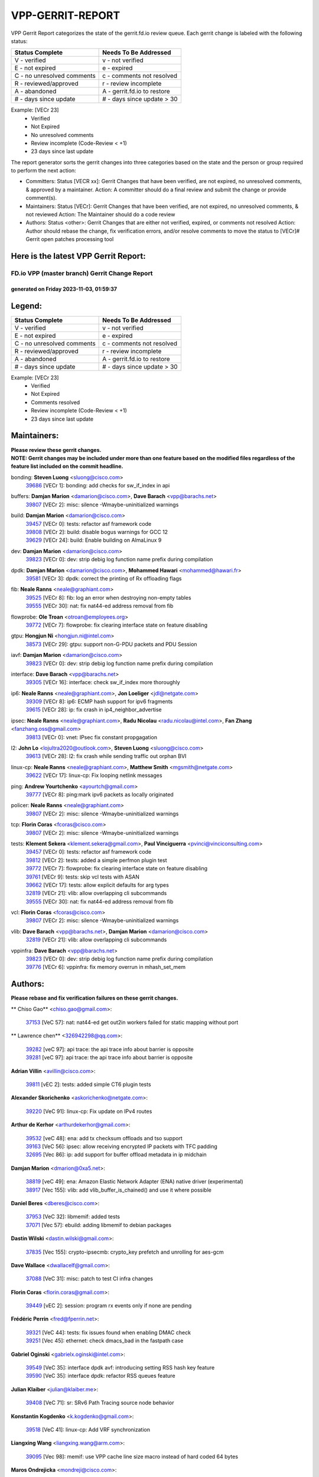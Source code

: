#################
VPP-GERRIT-REPORT
#################

VPP Gerrit Report categorizes the state of the gerrit.fd.io review queue.  Each gerrit change is labeled with the following status:

========================== ===========================
Status Complete            Needs To Be Addressed
========================== ===========================
V - verified               v - not verified
E - not expired            e - expired
C - no unresolved comments c - comments not resolved
R - reviewed/approved      r - review incomplete
A - abandoned              A - gerrit.fd.io to restore
# - days since update      # - days since update > 30
========================== ===========================

Example: [VECr 23]
    - Verified
    - Not Expired
    - No unresolved comments
    - Review incomplete (Code-Review < +1)
    - 23 days since last update

The report generator sorts the gerrit changes into three categories based on the state and the person or group required to perform the next action:

- Committers:
  Status [VECR xx]: Gerrit Changes that have been verified, are not expired, no unresolved comments, & approved by a maintainer.
  Action: A committer should do a final review and submit the change or provide comment(s).

- Maintainers:
  Status [VECr]: Gerrit Changes that have been verified, are not expired, no unresolved comments, & not reviewed
  Action: The Maintainer should do a code review

- Authors:
  Status <other>: Gerrit Changes that are either not verified, expired, or comments not resolved
  Action: Author should rebase the change, fix verification errors, and/or resolve comments to move the status to [VECr]# Gerrit open patches processing tool

Here is the latest VPP Gerrit Report:
-------------------------------------

==============================================
FD.io VPP (master branch) Gerrit Change Report
==============================================
--------------------------------------------
generated on Friday 2023-11-03, 01:59:37
--------------------------------------------


Legend:
-------
========================== ===========================
Status Complete            Needs To Be Addressed
========================== ===========================
V - verified               v - not verified
E - not expired            e - expired
C - no unresolved comments c - comments not resolved
R - reviewed/approved      r - review incomplete
A - abandoned              A - gerrit.fd.io to restore
# - days since update      # - days since update > 30
========================== ===========================

Example: [VECr 23]
    - Verified
    - Not Expired
    - Comments resolved
    - Review incomplete (Code-Review < +1)
    - 23 days since last update


Maintainers:
------------
| **Please review these gerrit changes.**

| **NOTE: Gerrit changes may be included under more than one feature based on the modified files regardless of the feature list included on the commit headline.**

bonding: **Steven Luong** <sluong@cisco.com>
  | `39686 <https:////gerrit.fd.io/r/c/vpp/+/39686>`_ [VECr 1]: bonding: add checks for sw_if_index in api

buffers: **Damjan Marion** <damarion@cisco.com>, **Dave Barach** <vpp@barachs.net>
  | `39807 <https:////gerrit.fd.io/r/c/vpp/+/39807>`_ [VECr 2]: misc: silence -Wmaybe-uninitialized warnings

build: **Damjan Marion** <damarion@cisco.com>
  | `39457 <https:////gerrit.fd.io/r/c/vpp/+/39457>`_ [VECr 0]: tests: refactor asf framework code
  | `39808 <https:////gerrit.fd.io/r/c/vpp/+/39808>`_ [VECr 2]: build: disable bogus warnings for GCC 12
  | `39629 <https:////gerrit.fd.io/r/c/vpp/+/39629>`_ [VECr 24]: build: Enable building on AlmaLinux 9

dev: **Damjan Marion** <damarion@cisco.com>
  | `39823 <https:////gerrit.fd.io/r/c/vpp/+/39823>`_ [VECr 0]: dev: strip debig log function name prefix during compilation

dpdk: **Damjan Marion** <damarion@cisco.com>, **Mohammed Hawari** <mohammed@hawari.fr>
  | `39581 <https:////gerrit.fd.io/r/c/vpp/+/39581>`_ [VECr 3]: dpdk: correct the printing of Rx offloading flags

fib: **Neale Ranns** <neale@graphiant.com>
  | `39525 <https:////gerrit.fd.io/r/c/vpp/+/39525>`_ [VECr 8]: fib: log an error when destroying non-empty tables
  | `39555 <https:////gerrit.fd.io/r/c/vpp/+/39555>`_ [VECr 30]: nat: fix nat44-ed address removal from fib

flowprobe: **Ole Troan** <otroan@employees.org>
  | `39772 <https:////gerrit.fd.io/r/c/vpp/+/39772>`_ [VECr 7]: flowprobe: fix clearing interface state on feature disabling

gtpu: **Hongjun Ni** <hongjun.ni@intel.com>
  | `38573 <https:////gerrit.fd.io/r/c/vpp/+/38573>`_ [VECr 29]: gtpu: support non-G-PDU packets and PDU Session

iavf: **Damjan Marion** <damarion@cisco.com>
  | `39823 <https:////gerrit.fd.io/r/c/vpp/+/39823>`_ [VECr 0]: dev: strip debig log function name prefix during compilation

interface: **Dave Barach** <vpp@barachs.net>
  | `39305 <https:////gerrit.fd.io/r/c/vpp/+/39305>`_ [VECr 16]: interface: check sw_if_index more thoroughly

ip6: **Neale Ranns** <neale@graphiant.com>, **Jon Loeliger** <jdl@netgate.com>
  | `39309 <https:////gerrit.fd.io/r/c/vpp/+/39309>`_ [VECr 8]: ip6: ECMP hash support for ipv6 fragments
  | `39615 <https:////gerrit.fd.io/r/c/vpp/+/39615>`_ [VECr 28]: ip: fix crash in ip4_neighbor_advertise

ipsec: **Neale Ranns** <neale@graphiant.com>, **Radu Nicolau** <radu.nicolau@intel.com>, **Fan Zhang** <fanzhang.oss@gmail.com>
  | `39813 <https:////gerrit.fd.io/r/c/vpp/+/39813>`_ [VECr 0]: vnet: IPsec fix constant propgagation

l2: **John Lo** <lojultra2020@outlook.com>, **Steven Luong** <sluong@cisco.com>
  | `39613 <https:////gerrit.fd.io/r/c/vpp/+/39613>`_ [VECr 28]: l2: fix crash while sending traffic out orphan BVI

linux-cp: **Neale Ranns** <neale@graphiant.com>, **Matthew Smith** <mgsmith@netgate.com>
  | `39622 <https:////gerrit.fd.io/r/c/vpp/+/39622>`_ [VECr 17]: linux-cp: Fix looping netlink messages

ping: **Andrew Yourtchenko** <ayourtch@gmail.com>
  | `39777 <https:////gerrit.fd.io/r/c/vpp/+/39777>`_ [VECr 8]: ping:mark ipv6 packets as locally originated

policer: **Neale Ranns** <neale@graphiant.com>
  | `39807 <https:////gerrit.fd.io/r/c/vpp/+/39807>`_ [VECr 2]: misc: silence -Wmaybe-uninitialized warnings

tcp: **Florin Coras** <fcoras@cisco.com>
  | `39807 <https:////gerrit.fd.io/r/c/vpp/+/39807>`_ [VECr 2]: misc: silence -Wmaybe-uninitialized warnings

tests: **Klement Sekera** <klement.sekera@gmail.com>, **Paul Vinciguerra** <pvinci@vinciconsulting.com>
  | `39457 <https:////gerrit.fd.io/r/c/vpp/+/39457>`_ [VECr 0]: tests: refactor asf framework code
  | `39812 <https:////gerrit.fd.io/r/c/vpp/+/39812>`_ [VECr 2]: tests: added a simple perfmon plugin test
  | `39772 <https:////gerrit.fd.io/r/c/vpp/+/39772>`_ [VECr 7]: flowprobe: fix clearing interface state on feature disabling
  | `39761 <https:////gerrit.fd.io/r/c/vpp/+/39761>`_ [VECr 9]: tests: skip vcl tests with ASAN
  | `39662 <https:////gerrit.fd.io/r/c/vpp/+/39662>`_ [VECr 17]: tests: allow explicit defaults for arg types
  | `32819 <https:////gerrit.fd.io/r/c/vpp/+/32819>`_ [VECr 21]: vlib: allow overlapping cli subcommands
  | `39555 <https:////gerrit.fd.io/r/c/vpp/+/39555>`_ [VECr 30]: nat: fix nat44-ed address removal from fib

vcl: **Florin Coras** <fcoras@cisco.com>
  | `39807 <https:////gerrit.fd.io/r/c/vpp/+/39807>`_ [VECr 2]: misc: silence -Wmaybe-uninitialized warnings

vlib: **Dave Barach** <vpp@barachs.net>, **Damjan Marion** <damarion@cisco.com>
  | `32819 <https:////gerrit.fd.io/r/c/vpp/+/32819>`_ [VECr 21]: vlib: allow overlapping cli subcommands

vppinfra: **Dave Barach** <vpp@barachs.net>
  | `39823 <https:////gerrit.fd.io/r/c/vpp/+/39823>`_ [VECr 0]: dev: strip debig log function name prefix during compilation
  | `39776 <https:////gerrit.fd.io/r/c/vpp/+/39776>`_ [VECr 6]: vppinfra: fix memory overrun in mhash_set_mem

Authors:
--------
**Please rebase and fix verification failures on these gerrit changes.**

** Chiso Gao** <chiso.gao@gmail.com>:

  | `37153 <https:////gerrit.fd.io/r/c/vpp/+/37153>`_ [VeC 57]: nat: nat44-ed get out2in workers failed for static mapping without port

** Lawrence chen** <326942298@qq.com>:

  | `39282 <https:////gerrit.fd.io/r/c/vpp/+/39282>`_ [veC 97]: api trace: the api trace info about barrier is opposite
  | `39281 <https:////gerrit.fd.io/r/c/vpp/+/39281>`_ [veC 97]: api trace: the api trace info about barrier is opposite

**Adrian Villin** <avillin@cisco.com>:

  | `39811 <https:////gerrit.fd.io/r/c/vpp/+/39811>`_ [vEC 2]: tests: added simple CT6 plugin tests

**Alexander Skorichenko** <askorichenko@netgate.com>:

  | `39220 <https:////gerrit.fd.io/r/c/vpp/+/39220>`_ [VeC 91]: linux-cp: Fix update on IPv4 routes

**Arthur de Kerhor** <arthurdekerhor@gmail.com>:

  | `39532 <https:////gerrit.fd.io/r/c/vpp/+/39532>`_ [veC 48]: ena: add tx checksum offloads and tso support
  | `39163 <https:////gerrit.fd.io/r/c/vpp/+/39163>`_ [VeC 56]: ipsec: allow receiving encrypted IP packets with TFC padding
  | `32695 <https:////gerrit.fd.io/r/c/vpp/+/32695>`_ [Vec 86]: ip: add support for buffer offload metadata in ip midchain

**Damjan Marion** <dmarion@0xa5.net>:

  | `38819 <https:////gerrit.fd.io/r/c/vpp/+/38819>`_ [veC 49]: ena: Amazon Elastic Network Adapter (ENA) native driver (experimental)
  | `38917 <https:////gerrit.fd.io/r/c/vpp/+/38917>`_ [Vec 155]: vlib: add vlib_buffer_is_chained() and use it where possible

**Daniel Beres** <dberes@cisco.com>:

  | `37953 <https:////gerrit.fd.io/r/c/vpp/+/37953>`_ [VeC 32]: libmemif: added tests
  | `37071 <https:////gerrit.fd.io/r/c/vpp/+/37071>`_ [Vec 57]: ebuild: adding libmemif to debian packages

**Dastin Wilski** <dastin.wilski@gmail.com>:

  | `37835 <https:////gerrit.fd.io/r/c/vpp/+/37835>`_ [Vec 155]: crypto-ipsecmb: crypto_key prefetch and unrolling for aes-gcm

**Dave Wallace** <dwallacelf@gmail.com>:

  | `37088 <https:////gerrit.fd.io/r/c/vpp/+/37088>`_ [VeC 31]: misc: patch to test CI infra changes

**Florin Coras** <florin.coras@gmail.com>:

  | `39449 <https:////gerrit.fd.io/r/c/vpp/+/39449>`_ [vEC 2]: session: program rx events only if none are pending

**Frédéric Perrin** <fred@fperrin.net>:

  | `39321 <https:////gerrit.fd.io/r/c/vpp/+/39321>`_ [VeC 44]: tests: fix issues found when enabling DMAC check
  | `39251 <https:////gerrit.fd.io/r/c/vpp/+/39251>`_ [Vec 45]: ethernet: check dmacs_bad in the fastpath case

**Gabriel Oginski** <gabrielx.oginski@intel.com>:

  | `39549 <https:////gerrit.fd.io/r/c/vpp/+/39549>`_ [VeC 35]: interface dpdk avf: introducing setting RSS hash key feature
  | `39590 <https:////gerrit.fd.io/r/c/vpp/+/39590>`_ [VeC 35]: interface dpdk: refactor RSS queues feature

**Julian Klaiber** <julian@klaiber.me>:

  | `39408 <https:////gerrit.fd.io/r/c/vpp/+/39408>`_ [VeC 71]: sr: SRv6 Path Tracing source node behavior

**Konstantin Kogdenko** <k.kogdenko@gmail.com>:

  | `39518 <https:////gerrit.fd.io/r/c/vpp/+/39518>`_ [VeC 41]: linux-cp: Add VRF synchronization

**Liangxing Wang** <liangxing.wang@arm.com>:

  | `39095 <https:////gerrit.fd.io/r/c/vpp/+/39095>`_ [Vec 98]: memif: use VPP cache line size macro instead of hard coded 64 bytes

**Maros Ondrejicka** <mondreji@cisco.com>:

  | `38461 <https:////gerrit.fd.io/r/c/vpp/+/38461>`_ [VeC 57]: nat: fix address resolution

**Mohsin Kazmi** <sykazmi@cisco.com>:

  | `39778 <https:////gerrit.fd.io/r/c/vpp/+/39778>`_ [vEC 1]: devices: add support to check host interface offload capabilities
  | `35934 <https:////gerrit.fd.io/r/c/vpp/+/35934>`_ [vEC 1]: devices: add cli support to enable disable qdisc bypass
  | `39146 <https:////gerrit.fd.io/r/c/vpp/+/39146>`_ [Vec 57]: geneve: add support for layer 3

**Naveen Joy** <najoy@cisco.com>:

  | `39319 <https:////gerrit.fd.io/r/c/vpp/+/39319>`_ [VeC 37]: tests: memif ethernet type interface tests

**Neale Ranns** <neale@graphiant.com>:

  | `38092 <https:////gerrit.fd.io/r/c/vpp/+/38092>`_ [VEc 25]: ip: IP address family common input node
  | `38116 <https:////gerrit.fd.io/r/c/vpp/+/38116>`_ [VeC 62]: ip: IPv6 validate input packet's header length does not exist buffer size
  | `38095 <https:////gerrit.fd.io/r/c/vpp/+/38095>`_ [veC 62]: ip: Set the buffer error in ip6-input

**Nick Zavaritsky** <nick.zavaritsky@emnify.com>:

  | `39477 <https:////gerrit.fd.io/r/c/vpp/+/39477>`_ [VeC 43]: geneve: support custom options in decap

**Nobuhiro Miki** <nmiki@yahoo-corp.jp>:

  | `39586 <https:////gerrit.fd.io/r/c/vpp/+/39586>`_ [VeC 37]: dpdk: fix description for mlx5_pci driver

**Ole Troan** <otroan@employees.org>:

  | `39718 <https:////gerrit.fd.io/r/c/vpp/+/39718>`_ [vEC 14]: dhcp: api to enable client detect on interface

**Piotr Bronowski** <piotrx.bronowski@intel.com>:

  | `38409 <https:////gerrit.fd.io/r/c/vpp/+/38409>`_ [veC 99]: ipsec: introduce function esp_prepare_packet_for_enc
  | `38407 <https:////gerrit.fd.io/r/c/vpp/+/38407>`_ [Vec 176]: ipsec: esp_encrypt prefetch and unroll - introduce new types

**Simon Zolin** <steelum@gmail.com>:

  | `38850 <https:////gerrit.fd.io/r/c/vpp/+/38850>`_ [VeC 162]: fib: don't leave default 'dpo-drop' rule after 'sr steer'

**Stanislav Zaikin** <zstaseg@gmail.com>:

  | `39317 <https:////gerrit.fd.io/r/c/vpp/+/39317>`_ [VeC 86]: ip: flow hash ignore tcp/udp ports when fragmented
  | `39121 <https:////gerrit.fd.io/r/c/vpp/+/39121>`_ [VeC 94]: dpdk: create and remove interface in runtime

**Sylvain C** <sylvain.cadilhac@freepro.com>:

  | `39294 <https:////gerrit.fd.io/r/c/vpp/+/39294>`_ [veC 97]: api: ip - set punt reason max length to fix VAPI generation

**Takeru Hayasaka** <hayatake396@gmail.com>:

  | `37628 <https:////gerrit.fd.io/r/c/vpp/+/37628>`_ [VeC 99]: srv6-mobile: Implement SRv6 mobile API funcs

**Ted Chen** <znscnchen@gmail.com>:

  | `39062 <https:////gerrit.fd.io/r/c/vpp/+/39062>`_ [veC 140]: ethernet: fix fastpath does not drop the packet with incorrect destination MAC

**Tianyu Li** <tianyu.li@arm.com>:

  | `39266 <https:////gerrit.fd.io/r/c/vpp/+/39266>`_ [VeC 32]: libmemif: fix segfault and buffer overflow in examples

**Vladimir Ratnikov** <vratnikov@netgate.com>:

  | `39287 <https:////gerrit.fd.io/r/c/vpp/+/39287>`_ [VeC 80]: ip6-nd: Revert "ip6-nd: initialize radv_info->send_radv to 1"

**Vladislav Grishenko** <themiron@mail.ru>:

  | `38524 <https:////gerrit.fd.io/r/c/vpp/+/38524>`_ [VeC 37]: fib: fix interface resolve from unlinked fib entries
  | `38245 <https:////gerrit.fd.io/r/c/vpp/+/38245>`_ [VeC 37]: mpls: fix crashes on mpls tunnel create/delete
  | `39579 <https:////gerrit.fd.io/r/c/vpp/+/39579>`_ [VeC 37]: fib: ensure mpls dpo index is valid for its next node
  | `39580 <https:////gerrit.fd.io/r/c/vpp/+/39580>`_ [VeC 37]: fib: fix udp encap mp-safe ops and id validation

**Vratko Polak** <vrpolak@cisco.com>:

  | `38797 <https:////gerrit.fd.io/r/c/vpp/+/38797>`_ [Vec 36]: ip: make running_fragment_id thread safe
  | `39316 <https:////gerrit.fd.io/r/c/vpp/+/39316>`_ [VeC 44]: ip-neighbor: add version 3 of neighbor event
  | `39315 <https:////gerrit.fd.io/r/c/vpp/+/39315>`_ [Vec 50]: vppapigen: recognize also _event as to_network

**Xiaoming Jiang** <jiangxiaoming@outlook.com>:

  | `38871 <https:////gerrit.fd.io/r/c/vpp/+/38871>`_ [VeC 162]: nsh: fix plugin load failed due to undefined symbol: gre4_input_node

**Xinyao Cai** <xinyao.cai@intel.com>:

  | `38304 <https:////gerrit.fd.io/r/c/vpp/+/38304>`_ [VeC 41]: interface dpdk avf: introducing setting RSS hash key feature
  | `38876 <https:////gerrit.fd.io/r/c/vpp/+/38876>`_ [VeC 161]: dpdk: revert "flow dpdk: introduce IP in IP support for flow"

**Yahui Chen** <goodluckwillcomesoon@gmail.com>:

  | `37653 <https:////gerrit.fd.io/r/c/vpp/+/37653>`_ [Vec 62]: af_xdp: optimizing send performance

**dengfeng liu** <liudf0716@gmail.com>:

  | `39228 <https:////gerrit.fd.io/r/c/vpp/+/39228>`_ [VeC 109]: ipsec: should use praddr_ instead of pladdr_
  | `39229 <https:////gerrit.fd.io/r/c/vpp/+/39229>`_ [VeC 109]: ipsec: delete redundant code

**hui zhang** <zhanghui1715@gmail.com>:

  | `38451 <https:////gerrit.fd.io/r/c/vpp/+/38451>`_ [vec 50]: vrrp: dump vrrp vr peer

**shivansh S** <shivansh.nwk@gmail.com>:

  | `39363 <https:////gerrit.fd.io/r/c/vpp/+/39363>`_ [VeC 79]: dhcp: fix dhcp multiple client request

Legend:
-------
========================== ===========================
Status Complete            Needs To Be Addressed
========================== ===========================
V - verified               v - not verified
E - not expired            e - expired
C - no unresolved comments c - comments not resolved
R - reviewed/approved      r - review incomplete
A - abandoned              A - gerrit.fd.io to restore
# - days since update      # - days since update > 30
========================== ===========================

Example: [VECr 23]
    - Verified
    - Not Expired
    - Comments resolved
    - Review incomplete (Code-Review < +1)
    - 23 days since last update


Statistics:
-----------
================ ===
Patches assigned
================ ===
authors          58
maintainers      23
committers       0
abandoned        0
================ ===

